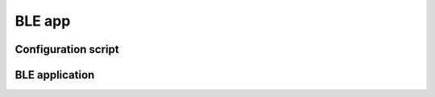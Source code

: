 =======
BLE app
=======


Configuration script
====================


BLE application
===============


